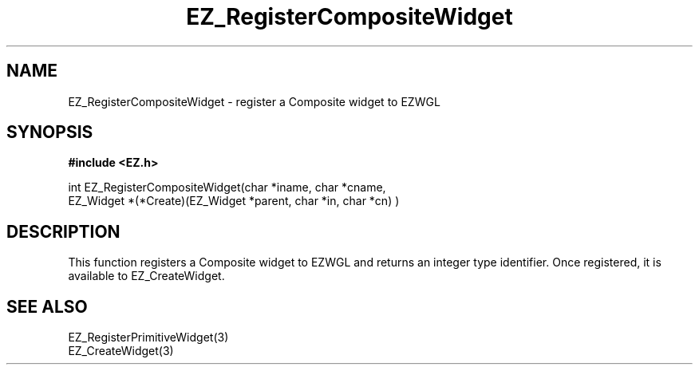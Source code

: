 '\"
'\" Copyright (c) 1997 Maorong Zou
'\" 
.TH EZ_RegisterCompositeWidget 3 "" EZWGL "EZWGL Functions"
.BS
.SH NAME
EZ_RegisterCompositeWidget \- register a Composite widget to EZWGL

.SH SYNOPSIS
.nf
.B #include <EZ.h>

.nf
int   EZ_RegisterCompositeWidget(char *iname, char *cname,
                    EZ_Widget *(*Create)(EZ_Widget *parent, char *in, char *cn) )
.fi

.SH DESCRIPTION
.PP
This function registers a Composite widget to EZWGL and returns an
integer type identifier. Once registered, it is available to
EZ_CreateWidget.

.SH "SEE ALSO"
EZ_RegisterPrimitiveWidget(3)
.br
EZ_CreateWidget(3)










